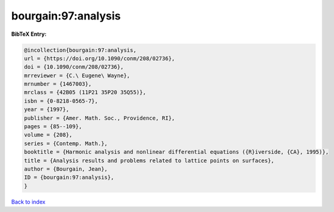 bourgain:97:analysis
====================

.. :cite:t:`bourgain:97:analysis`

.. bibliography:: ../../All.bib

**BibTeX Entry:**

.. code-block:: bibtex

   @incollection{bourgain:97:analysis,
   url = {https://doi.org/10.1090/conm/208/02736},
   doi = {10.1090/conm/208/02736},
   mrreviewer = {C.\ Eugene\ Wayne},
   mrnumber = {1467003},
   mrclass = {42B05 (11P21 35P20 35Q55)},
   isbn = {0-8218-0565-7},
   year = {1997},
   publisher = {Amer. Math. Soc., Providence, RI},
   pages = {85--109},
   volume = {208},
   series = {Contemp. Math.},
   booktitle = {Harmonic analysis and nonlinear differential equations ({R}iverside, {CA}, 1995)},
   title = {Analysis results and problems related to lattice points on surfaces},
   author = {Bourgain, Jean},
   ID = {bourgain:97:analysis},
   }

`Back to index <../index>`_
